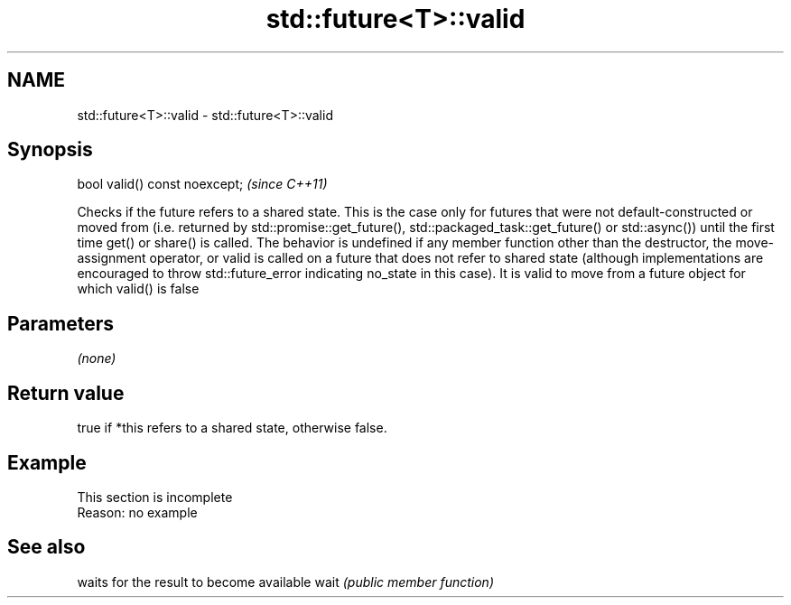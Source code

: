 .TH std::future<T>::valid 3 "2020.03.24" "http://cppreference.com" "C++ Standard Libary"
.SH NAME
std::future<T>::valid \- std::future<T>::valid

.SH Synopsis

bool valid() const noexcept;  \fI(since C++11)\fP

Checks if the future refers to a shared state.
This is the case only for futures that were not default-constructed or moved from (i.e. returned by std::promise::get_future(), std::packaged_task::get_future() or std::async()) until the first time get() or share() is called.
The behavior is undefined if any member function other than the destructor, the move-assignment operator, or valid is called on a future that does not refer to shared state (although implementations are encouraged to throw std::future_error indicating no_state in this case). It is valid to move from a future object for which valid() is false

.SH Parameters

\fI(none)\fP

.SH Return value

true if *this refers to a shared state, otherwise false.

.SH Example


 This section is incomplete
 Reason: no example


.SH See also


     waits for the result to become available
wait \fI(public member function)\fP





